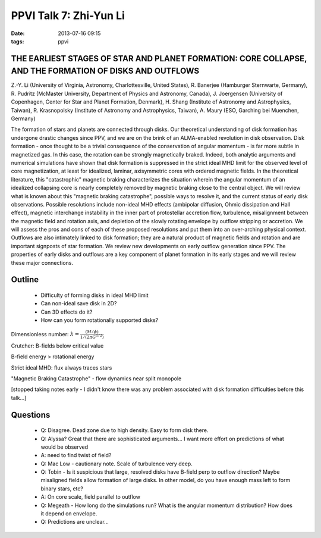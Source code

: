 PPVI Talk 7: Zhi-Yun Li
=======================
:date: 2013-07-16 09:15
:tags: ppvi

THE EARLIEST STAGES OF STAR AND PLANET FORMATION: CORE COLLAPSE, AND THE FORMATION OF DISKS AND OUTFLOWS
--------------------------------------------------------------------------------------------------------

Z.-Y. Li (University of Virginia, Astronomy, Charlottesville, United States),
R. Banerjee (Hamburger Sternwarte, Germany),
R. Pudritz (McMaster University, Department of Physics and Astronomy, Canada),
J. Joergensen (University of Copenhagen, Center for Star and Planet Formation, Denmark),
H. Shang (Institute of Astronomy and Astrophysics, Taiwan),
R. Krasnopolsky (Institute of Astronomy and Astrophysics, Taiwan),
A. Maury (ESO, Garching bei Muenchen, Germany)

The formation of stars and planets are connected through disks. Our theoretical
understanding of disk formation has undergone drastic changes since PPV, and we
are on the brink of an ALMA-enabled revolution in disk observation. Disk
formation - once thought to be a trivial consequence of the conservation of
angular momentum - is far more subtle in magnetized gas. In this case, the
rotation can be strongly magnetically braked. Indeed, both analytic arguments
and numerical simulations have shown that disk formation is suppressed in the
strict ideal MHD limit for the observed level of core magnetization, at least
for idealized, laminar, axisymmetric cores with ordered magnetic fields. In the
theoretical literature, this "catastrophic" magnetic braking characterizes the
situation wherein the angular momentum of an idealized collapsing core is
nearly completely removed by magnetic braking close to the central object. We
will review what is known about this "magnetic braking catastrophe", possible
ways to resolve it, and the current status of early disk observations. Possible
resolutions include non-ideal MHD effects (ambipolar diffusion, Ohmic
dissipation and Hall effect), magnetic interchange instability in the inner
part of protostellar accretion flow, turbulence, misalignment between the
magnetic field and rotation axis, and depletion of the slowly rotating envelope
by outflow stripping or accretion. We will assess the pros and cons of each of
these proposed resolutions and put them into an over-arching physical context.
Outflows are also intimately linked to disk formation; they are a natural
product of magnetic fields and rotation and are important signposts of star
formation. We review new developments on early outflow generation since PPV.
The properties of early disks and outflows are a key component of planet
formation in its early stages and we will review these major connections. 


Outline
-------

 * Difficulty of forming disks in ideal MHD limit
 * Can non-ideal save disk in 2D?
 * Can 3D effects do it?
 * How can you form rotationally supported disks?

Dimensionless number: 
:math:`\lambda = \frac{(M/\phi)}{1/(2\pi G^{1/2})}`

Crutcher: B-fields below critical value

B-field energy > rotational energy

Strict ideal MHD: flux always traces stars

"Magnetic Braking Catastrophe" - flow dynamics near split monopole

[stopped taking notes early - I didn't know there was any problem associated with disk formation difficulties before this talk...]

Questions
---------
 * Q: Disagree.  Dead zone due to high density.  Easy to form disk there.
 * Q: Alyssa? Great that there are sophisticated arguments... I want more effort on predictions of what would be observed
 * A: need to find twist of field?
 * Q: Mac Low - cautionary note.  Scale of turbulence very deep.
 * Q: Tobin - Is it suspicious that large, resolved disks have B-field perp to
   outflow direction?  Maybe misaligned fields allow formation of large disks.
   In other model, do you have enough mass left to form binary stars, etc?
 * A: On core scale, field parallel to outflow
 * Q: Megeath - How long do the simulations run?  What is the angular momentum
   distribution?   How does it depend on envelope.
 * Q: Predictions are unclear...
